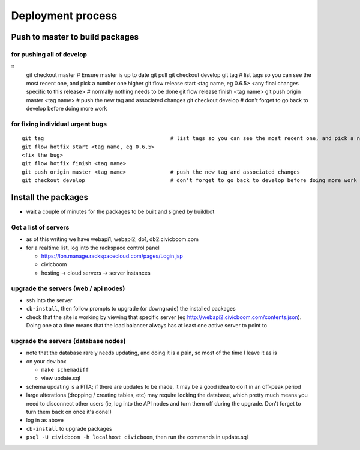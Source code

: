 Deployment process
==================

Push to master to build packages
~~~~~~~~~~~~~~~~~~~~~~~~~~~~~~~~

for pushing all of develop
--------------------------
::
  git checkout master                            # Ensure master is up to date
  git pull
  git checkout develop                                       
  git tag                                        # list tags so you can see the most recent one, and pick a number one higher
  git flow release start <tag name, eg 0.6.5>
  <any final changes specific to this release>   # normally nothing needs to be done
  git flow release finish <tag name>
  git push origin master <tag name>              # push the new tag and associated changes
  git checkout develop                           # don't forget to go back to develop before doing more work

for fixing individual urgent bugs
---------------------------------
::

  git tag                                        # list tags so you can see the most recent one, and pick a number one higher
  git flow hotfix start <tag name, eg 0.6.5>
  <fix the bug>
  git flow hotfix finish <tag name>
  git push origin master <tag name>              # push the new tag and associated changes
  git checkout develop                           # don't forget to go back to develop before doing more work



Install the packages
~~~~~~~~~~~~~~~~~~~~

- wait a couple of minutes for the packages to be built and signed by buildbot


Get a list of servers
---------------------

- as of this writing we have webapi1, webapi2, db1, db2.civicboom.com
- for a realtime list, log into the rackspace control panel

  - https://lon.manage.rackspacecloud.com/pages/Login.jsp
  - civicboom
  - hosting -> cloud servers -> server instances


upgrade the servers (web / api nodes)
-------------------------------------

- ssh into the server
- ``cb-install``, then follow prompts to upgrade (or downgrade) the installed packages
- check that the site is working by viewing that specific server (eg http://webapi2.civicboom.com/contents.json).
  Doing one at a time means that the load balancer always has at least one active server to point to


upgrade the servers (database nodes)
------------------------------------
- note that the database rarely needs updating, and doing it is a pain, so
  most of the time I leave it as is
- on your dev box

  - ``make schemadiff``
  - view update.sql

- schema updating is a PITA; if there are updates to be made, it may be
  a good idea to do it in an off-peak period
- large alterations (dropping / creating tables, etc) may require locking
  the database, which pretty much means you need to disconnect other users
  (ie, log into the API nodes and turn them off during the upgrade. Don't
  forget to turn them back on once it's done!)

- log in as above
- ``cb-install`` to upgrade packages
- ``psql -U civicboom -h localhost civicboom``, then run the commands in update.sql


